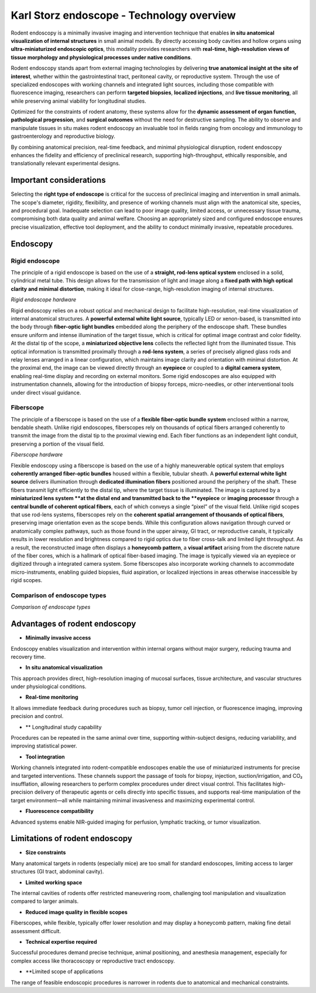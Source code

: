 Karl Storz endoscope - Technology overview
==========================================

Rodent endoscopy is a minimally invasive imaging and intervention technique that enables **in situ anatomical visualization of internal structures**
in small animal models. By directly accessing body cavities and hollow organs using **ultra-miniaturized endoscopic optics**,
this modality provides researchers with **real-time, high-resolution views of tissue morphology and physiological processes under native conditions**.

Rodent endoscopy stands apart from external imaging technologies by delivering **true anatomical insight at the site of interest**,
whether within the gastrointestinal tract, peritoneal cavity, or reproductive system. Through the use of specialized endoscopes
with working channels and integrated light sources, including those compatible with fluorescence imaging, researchers can
perform **targeted biopsies**, **localized injections**, and **live tissue monitoring**, all while preserving animal viability for longitudinal studies.

Optimized for the constraints of rodent anatomy, these systems allow for the **dynamic assessment of organ function, pathological progression**,
and **surgical outcomes** without the need for destructive sampling. The ability to observe and manipulate tissues in situ
makes rodent endoscopy an invaluable tool in fields ranging from oncology and immunology to gastroenterology and reproductive biology.

By combining anatomical precision, real-time feedback, and minimal physiological disruption, rodent endoscopy enhances
the fidelity and efficiency of preclinical research, supporting high-throughput, ethically responsible, and
translationally relevant experimental designs.


Important considerations
------------------------
Selecting the **right type of endoscope** is critical for the success of preclinical imaging and intervention in small animals.
The scope's diameter, rigidity, flexibility, and presence of working channels must align with the anatomical site, species,
and procedural goal. Inadequate selection can lead to poor image quality, limited access, or unnecessary tissue trauma,
compromising both data quality and animal welfare. Choosing an appropriately sized and configured endoscope ensures precise
visualization, effective tool deployment, and the ability to conduct minimally invasive, repeatable procedures.

Endoscopy
---------

Rigid endoscope
^^^^^^^^^^^^^^^
The principle of a rigid endoscope is based on the use of a **straight, rod-lens optical system** enclosed in a solid,
cylindrical metal tube. This design allows for the transmission of light and image along a **fixed path with high optical**
**clarity and minimal distortion**, making it ideal for close-range, high-resolution imaging of internal structures.

.. image:: ../_static/rigid-endoscope.png
   :alt: *Rigid endoscope hardware*
   :width: 1000px
   :align: center

*Rigid endoscope hardware*

.. raw:: html

Rigid endoscopy relies on a robust optical and mechanical design to facilitate high-resolution, real-time visualization
of internal anatomical structures. A **powerful external white light source**, typically LED or xenon-based, is transmitted
into the body through **fiber-optic light bundles** embedded along the periphery of the endoscope shaft. These bundles ensure
uniform and intense illumination of the target tissue, which is critical for optimal image contrast and color fidelity.
At the distal tip of the scope, a **miniaturized objective lens** collects the reflected light from the illuminated tissue.
This optical information is transmitted proximally through a **rod-lens system**, a series of precisely aligned glass rods and relay
lenses arranged in a linear configuration, which maintains image clarity and orientation with minimal distortion. At the
proximal end, the image can be viewed directly through an **eyepiece** or coupled to a **digital camera system**, enabling
real-time display and recording on external monitors. Some rigid endoscopes are also equipped with instrumentation channels,
allowing for the introduction of biopsy forceps, micro-needles, or other interventional tools under direct visual guidance.

Fiberscope
^^^^^^^^^^
The principle of a fiberscope is based on the use of a **flexible fiber-optic bundle system** enclosed within a narrow,
bendable sheath. Unlike rigid endoscopes, fiberscopes rely on thousands of optical fibers arranged coherently to transmit
the image from the distal tip to the proximal viewing end. Each fiber functions as an independent light conduit, preserving a portion of the visual field.

.. image:: ../_static/fiberscope.png
   :alt: *Fiberscope hardware*
   :width: 1000px
   :align: center

*Fiberscope hardware*

.. raw:: html

Flexible endoscopy using a fiberscope is based on the use of a highly maneuverable optical system that employs **coherently arranged fiber-optic bundles**
housed within a flexible, tubular sheath. A **powerful external white light source** delivers illumination through **dedicated illumination fibers**
positioned around the periphery of the shaft. These fibers transmit light efficiently to the distal tip, where the target
tissue is illuminated. The image is captured by a **miniaturized lens system **at the distal end and transmitted back to
the **eyepiece** or **imaging processor** through a **central bundle of coherent optical fibers**, each of which conveys
a single “pixel” of the visual field. Unlike rigid scopes that use rod-lens systems, fiberscopes rely on the **coherent spatial**
**arrangement of thousands of optical fibers**, preserving image orientation even as the scope bends. While this configuration
allows navigation through curved or anatomically complex pathways, such as those found in the upper airway, GI tract, or reproductive canals,
it typically results in lower resolution and brightness compared to rigid optics due to fiber cross-talk and limited light throughput.
As a result, the reconstructed image often displays a **honeycomb pattern**, a **visual artifact** arising from the discrete nature
of the fiber cores, which is a hallmark of optical fiber-based imaging. The image is typically viewed via an eyepiece or digitized through a integrated
camera system. Some fiberscopes also incorporate working channels to accommodate micro-instruments, enabling guided biopsies,
fluid aspiration, or localized injections in areas otherwise inaccessible by rigid scopes.

Comparison of endoscope types
^^^^^^^^^^^^^^^^^^^^^^^^^^^^^
.. image:: ../_static/comparison-endoscope-types.png
   :alt: *Comparison of endoscope types*
   :width: 1000px
   :align: center

*Comparison of endoscope types*

.. raw:: html

Advantages of rodent endoscopy
------------------------------
- **Minimally invasive access**
Endoscopy enables visualization and intervention within internal organs without major surgery, reducing trauma and recovery time.

- **In situ anatomical visualization**
This approach provides direct, high-resolution imaging of mucosal surfaces, tissue architecture, and vascular structures under physiological conditions.

- **Real-time monitoring**
It allows immediate feedback during procedures such as biopsy, tumor cell injection, or fluorescence imaging, improving precision and control.

- ** Longitudinal study capability
Procedures can be repeated in the same animal over time, supporting within-subject designs, reducing variability, and improving statistical power.

- **Tool integration**
Working channels integrated into rodent-compatible endoscopes enable the use of miniaturized instruments for precise and targeted interventions.
These channels support the passage of tools for biopsy, injection, suction/irrigation, and CO₂ insufflation, allowing researchers
to perform complex procedures under direct visual control. This facilitates high-precision delivery of therapeutic agents or
cells directly into specific tissues, and supports real-time manipulation of the target environment—all while maintaining
minimal invasiveness and maximizing experimental control.

- **Fluorescence compatibility**
Advanced systems enable NIR-guided imaging for perfusion, lymphatic tracking, or tumor visualization.

Limitations of rodent endoscopy
-------------------------------
- **Size constraints**
Many anatomical targets in rodents (especially mice) are too small for standard endoscopes, limiting access to larger structures (GI tract, abdominal cavity).

- **Limited working space**
The internal cavities of rodents offer restricted maneuvering room, challenging tool manipulation and visualization compared to larger animals.

- **Reduced image quality in flexible scopes**
Fiberscopes, while flexible, typically offer lower resolution and may display a honeycomb pattern, making fine detail assessment difficult.

- **Technical expertise required**
Successful procedures demand precise technique, animal positioning, and anesthesia management, especially for complex access like
thoracoscopy or reproductive tract endoscopy.

- **Limited scope of applications
The range of feasible endoscopic procedures is narrower in rodents due to anatomical and mechanical constraints.